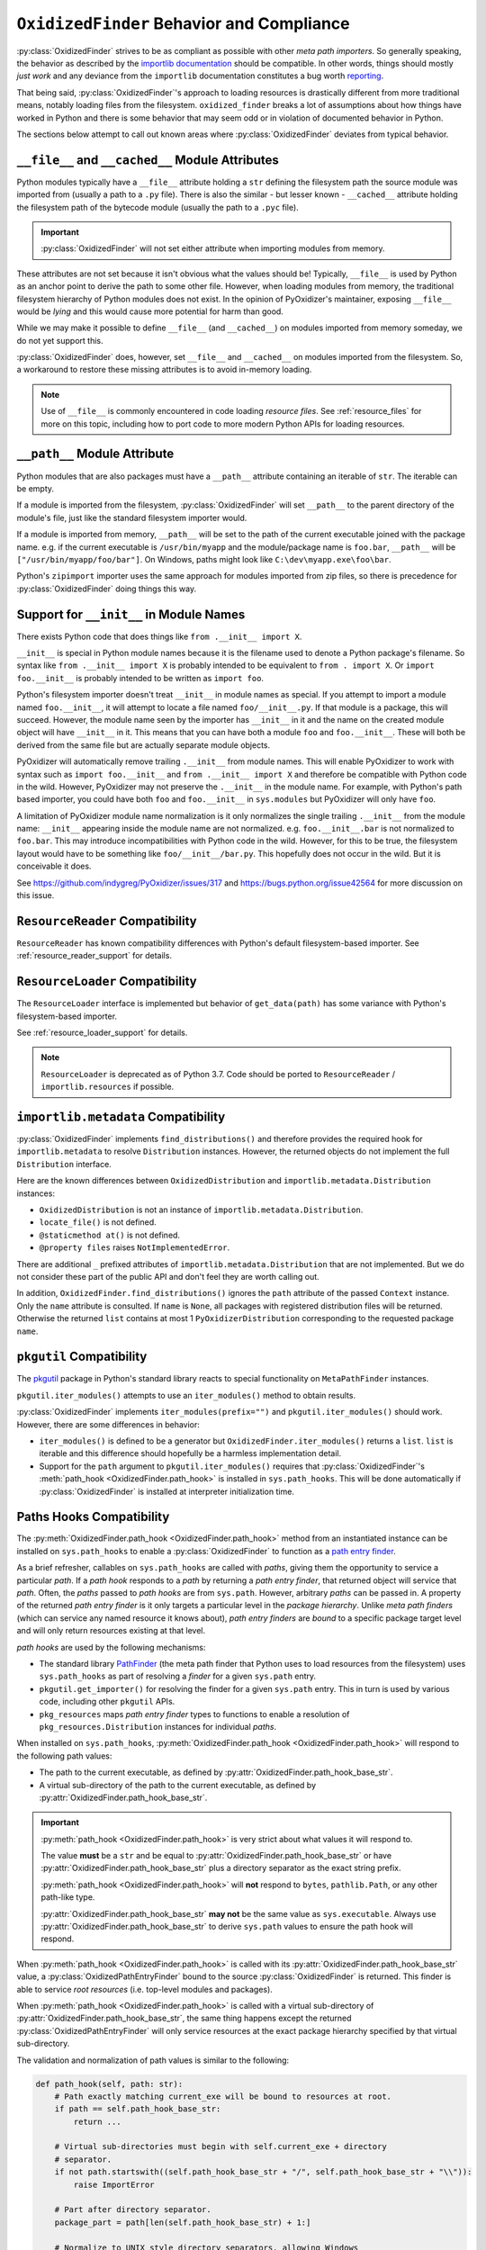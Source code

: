 .. py:currentmodule:: oxidized_importer

.. _oxidized_finder_behavior_and_compliance:

==========================================
``OxidizedFinder`` Behavior and Compliance
==========================================

:py:class:`OxidizedFinder` strives to be as compliant as possible with
other *meta path importers*. So generally speaking, the behavior as
described by the
`importlib documentation <https://docs.python.org/3/library/importlib.html>`_
should be compatible. In other words, things should mostly *just work*
and any deviance from the ``importlib`` documentation constitutes a bug
worth `reporting <https://github.com/indygreg/PyOxidizer/issues>`_.

That being said, :py:class:`OxidizedFinder`'s approach to loading
resources is drastically different from more traditional means, notably
loading files from the filesystem. ``oxidized_finder`` breaks a lot of
assumptions about how things have worked in Python and there is some
behavior that may seem odd or in violation of documented behavior in Python.

The sections below attempt to call out known areas where
:py:class:`OxidizedFinder` deviates from typical behavior.

.. _no_file:

``__file__`` and ``__cached__`` Module Attributes
=================================================

Python modules typically have a ``__file__`` attribute holding a ``str``
defining the filesystem path the source module was imported from (usually
a path to a ``.py`` file). There is also the similar - but lesser known -
``__cached__`` attribute holding the filesystem path of the bytecode module
(usually the path to a ``.pyc`` file).

.. important::

   :py:class:`OxidizedFinder` will not set either attribute when
   importing modules from memory.

These attributes are not set because it isn't obvious what the values
should be! Typically, ``__file__`` is used by Python as an anchor point
to derive the path to some other file. However, when loading modules
from memory, the traditional filesystem hierarchy of Python modules
does not exist. In the opinion of PyOxidizer's maintainer, exposing
``__file__`` would be *lying* and this would cause more potential for
harm than good.

While we may make it possible to define ``__file__`` (and ``__cached__``)
on modules imported from memory someday, we do not yet support this.

:py:class:`OxidizedFinder` does, however, set ``__file__`` and
``__cached__`` on modules imported from the filesystem. So, a
workaround to restore these missing attributes is to avoid in-memory
loading.

.. note::

   Use of ``__file__`` is commonly encountered in code loading *resource
   files*. See :ref:`resource_files` for more on this topic, including
   how to port code to more modern Python APIs for loading resources.

.. _oxidized_finder_behavior_and_compliance_path:

``__path__`` Module Attribute
=============================

Python modules that are also packages must have a ``__path__`` attribute
containing an iterable of ``str``. The iterable can be empty.

If a module is imported from the filesystem,
:py:class:`OxidizedFinder` will set ``__path__`` to the parent
directory of the module's file, just like the standard filesystem
importer would.

If a module is imported from memory, ``__path__`` will be set to the
path of the current executable joined with the package name. e.g. if
the current executable is ``/usr/bin/myapp`` and the module/package name
is ``foo.bar``, ``__path__`` will be ``["/usr/bin/myapp/foo/bar"]``.
On Windows, paths might look like ``C:\dev\myapp.exe\foo\bar``.

Python's ``zipimport`` importer uses the same approach for modules
imported from zip files, so there is precedence for
:py:class:`OxidizedFinder` doing things this way.

.. _oxidized_importer_dunder_init_module_names:

Support for ``__init__`` in Module Names
========================================

There exists Python code that does things like ``from .__init__ import X``.

``__init__`` is special in Python module names because it is the filename
used to denote a Python package's filename. So syntax like
``from .__init__ import X`` is probably intended to be equivalent to
``from . import X``. Or ``import foo.__init__`` is probably intended to be
written as ``import foo``.

Python's filesystem importer doesn't treat ``__init__`` in module names
as special. If you attempt to import a module named ``foo.__init__``,
it will attempt to locate a file named ``foo/__init__.py``. If that
module is a package, this will succeed. However, the module name seen by
the importer has ``__init__`` in it and the name on the created module
object will have ``__init__`` in it. This means that you can have both a
module ``foo`` and ``foo.__init__``. These will both be derived from the
same file but are actually separate module objects.

PyOxidizer will automatically remove trailing ``.__init__`` from
module names. This will enable PyOxidizer to work with syntax such
as ``import foo.__init__`` and ``from .__init__ import X`` and therefore
be compatible with Python code in the wild. However, PyOxidizer may not
preserve the ``.__init__`` in the module name. For example, with Python's
path based importer, you could have both ``foo`` and ``foo.__init__`` in
``sys.modules`` but PyOxidizer will only have ``foo``.

A limitation of PyOxidizer module name normalization is it only normalizes
the single trailing ``.__init__`` from the module name: ``__init__``
appearing inside the module name are not normalized. e.g.
``foo.__init__.bar`` is not normalized to ``foo.bar``. This may introduce
incompatibilities with Python code in the wild. However, for this to be
true, the filesystem layout would have to be something like
``foo/__init__/bar.py``. This hopefully does not occur in the wild. But
it is conceivable it does.

See https://github.com/indygreg/PyOxidizer/issues/317 and
https://bugs.python.org/issue42564 for more discussion on this issue.

``ResourceReader`` Compatibility
================================

``ResourceReader`` has known compatibility differences with Python's default
filesystem-based importer. See :ref:`resource_reader_support` for details.

``ResourceLoader`` Compatibility
================================

The ``ResourceLoader`` interface is implemented but behavior of
``get_data(path)`` has some variance with Python's filesystem-based importer.

See :ref:`resource_loader_support` for details.

.. note::

   ``ResourceLoader`` is deprecated as of Python 3.7. Code should be ported
   to ``ResourceReader`` / ``importlib.resources`` if possible.

.. _packaging_importlib_metadata_compatibility:

``importlib.metadata`` Compatibility
====================================

:py:class:`OxidizedFinder` implements ``find_distributions()`` and
therefore provides the required hook for ``importlib.metadata`` to
resolve ``Distribution`` instances. However, the returned objects do
not implement the full ``Distribution`` interface.

Here are the known differences between ``OxidizedDistribution`` and
``importlib.metadata.Distribution`` instances:

* ``OxidizedDistribution`` is not an instance of
  ``importlib.metadata.Distribution``.
* ``locate_file()`` is not defined.
* ``@staticmethod at()`` is not defined.
* ``@property files`` raises ``NotImplementedError``.

There are additional ``_`` prefixed attributes of
``importlib.metadata.Distribution`` that are not implemented. But we do not
consider these part of the public API and don't feel they are worth calling
out.

In addition, ``OxidizedFinder.find_distributions()`` ignores the ``path``
attribute of the passed ``Context`` instance. Only the ``name`` attribute
is consulted. If ``name`` is ``None``, all packages with registered
distribution files will be returned. Otherwise the returned ``list``
contains at most 1 ``PyOxidizerDistribution`` corresponding to the
requested package ``name``.

``pkgutil`` Compatibility
=========================

The `pkgutil <https://docs.python.org/3/library/pkgutil.html>`_ package
in Python's standard library reacts to special functionality on
``MetaPathFinder`` instances.

``pkgutil.iter_modules()`` attempts to use an ``iter_modules()`` method
to obtain results.

:py:class:`OxidizedFinder` implements ``iter_modules(prefix="")`` and
``pkgutil.iter_modules()`` should work. However, there are some
differences in behavior:

* ``iter_modules()`` is defined to be a generator but
  ``OxidizedFinder.iter_modules()`` returns a ``list``. ``list`` is
  iterable and this difference should hopefully be a harmless
  implementation detail.
* Support for the ``path`` argument to ``pkgutil.iter_modules()`` requires
  that :py:class:`OxidizedFinder`'s
  :meth:`path_hook <OxidizedFinder.path_hook>` is installed
  in ``sys.path_hooks``. This will be done automatically if
  :py:class:`OxidizedFinder` is installed at interpreter initialization time.

.. _oxidized_finder_path_hooks:

Paths Hooks Compatibility
=========================

The :py:meth:`OxidizedFinder.path_hook <OxidizedFinder.path_hook>` method
from an instantiated instance can be installed on ``sys.path_hooks`` to
enable a :py:class:`OxidizedFinder` to function as a
`path entry finder <https://docs.python.org/3/reference/import.html#path-entry-finders>`_.

As a brief refresher, callables on ``sys.path_hooks`` are called with
*paths*, giving them the opportunity to service a particular *path*.
If a *path hook* responds to a *path* by returning a *path entry finder*,
that returned object will service that *path*. Often, the *paths* passed
to *path hooks* are from ``sys.path``. However, arbitrary *paths* can be
passed in. A property of the returned *path entry finder* is it only
targets a particular level in the *package hierarchy*. Unlike *meta
path finders* (which can service any named resource it knows about),
*path entry finders* are *bound* to a specific package target level
and will only return resources existing at that level.

*path hooks* are used by the following mechanisms:

* The standard library `PathFinder <https://docs.python.org/3/library/importlib.html#importlib.machinery.PathFinder>`_
  (the meta path finder that Python uses to load resources from the
  filesystem) uses ``sys.path_hooks`` as part of resolving a *finder* for
  a given ``sys.path`` entry.
* ``pkgutil.get_importer()`` for resolving the finder for a given ``sys.path``
  entry. This in turn is used by various code, including other ``pkgutil``
  APIs.
* ``pkg_resources`` maps *path entry finder* types to functions to enable
  a resolution of ``pkg_resources.Distribution`` instances for individual
  *paths*.

When installed on ``sys.path_hooks``,
:py:meth:`OxidizedFinder.path_hook <OxidizedFinder.path_hook>` will respond
to the following path values:

* The path to the current executable, as defined by
  :py:attr:`OxidizedFinder.path_hook_base_str`.
* A virtual sub-directory of the path to the current executable, as defined by
  :py:attr:`OxidizedFinder.path_hook_base_str`.

.. important::

   :py:meth:`path_hook <OxidizedFinder.path_hook>` is very strict about
   what values it will respond to.

   The value **must** be a ``str`` and be equal to
   :py:attr:`OxidizedFinder.path_hook_base_str` or have
   :py:attr:`OxidizedFinder.path_hook_base_str` plus a directory separator
   as the exact string prefix.

   :py:meth:`path_hook <OxidizedFinder.path_hook>` will **not** respond
   to ``bytes``, ``pathlib.Path``, or any other path-like type.

   :py:attr:`OxidizedFinder.path_hook_base_str` **may not** be the same value as
   ``sys.executable``. Always use :py:attr:`OxidizedFinder.path_hook_base_str`
   to derive ``sys.path`` values to ensure the path hook will respond.

When :py:meth:`path_hook <OxidizedFinder.path_hook>` is called with its
:py:attr:`OxidizedFinder.path_hook_base_str` value, a
:py:class:`OxidizedPathEntryFinder` bound to the source
:py:class:`OxidizedFinder` is returned. This finder is able to service
*root resources* (i.e. top-level modules and packages).

When :py:meth:`path_hook <OxidizedFinder.path_hook>` is called with
a virtual sub-directory of :py:attr:`OxidizedFinder.path_hook_base_str`, the same
thing happens except the returned :py:class:`OxidizedPathEntryFinder`
will only service resources at the exact package hierarchy specified
by that virtual sub-directory.

The validation and normalization of path values is similar to the
following:

.. code-block:: python

   def path_hook(self, path: str):
       # Path exactly matching current_exe will be bound to resources at root.
       if path == self.path_hook_base_str:
           return ...

       # Virtual sub-directories must begin with self.current_exe + directory
       # separator.
       if not path.startswith((self.path_hook_base_str + "/", self.path_hook_base_str + "\\")):
           raise ImportError

       # Part after directory separator.
       package_part = path[len(self.path_hook_base_str) + 1:]

       # Normalize to UNIX style directory separators, allowing Windows
       # separators to exist.
       package_part = package_part.replace("\\", "/")

       # Ban leading, trailing, and consecutive directory separators.
       if package_part.startswith("/") or package_part.endswith("\\") or package_part.contains("//"):
           raise ImportError()

       # Ban dots in directory components.
       for part in package_part.split("/"):
           if part.startswith(".") or part.endswith(".") or part.contains(".."):
               raise ImportError()

       # Normalize directory tree to package hierarchy. e.g. foo/bar -> foo.bar.
       package = package_part.replace("/", ".")

       # When converting the package string to a Rust string to facilitate
       # resource name comparisons, it is encoded to UTF-8, replacing
       # "bad" code points with the Unicode replacement code point.
       rust_package_string = package.encode("utf-8", "replace")

Note that when the package component of virtual sub-directories is converted
to a Rust string, we use the UTF-8 encoding, not Python's active filesystem
encoding. This is to keep things simpler. And since :py:class:`OxidizedFinder`
indexes resource names using Rust's UTF-8 backed string type anyway, this seems
semantically correct from the perspective of ``oxidized_importer``.

As an example, if ``path`` were
``os.path.join(finder.path_hook_base_str, "a")``, the
finder would only service modules of the form ``a.*``. So ``a``, ``a.b`` would
match but ``a.b.c`` and ``d`` would not.

For best results, use ``os.path.join(finder.path_hook_base_str, str)`` to define
values that will be accepted by the path hook.

:py:class:`OxidizedPathEntryFinder` complies with the
`PathEntryFinder <https://docs.python.org/3/library/importlib.html#importlib.abc.PathEntryFinder>`_
protocol and implements :py:meth:`OxidizedPathEntryFinder.find_spec`
and :py:meth:`OxidizedPathEntryFinder.invalidate_caches`. However,
support for the deprecated methods ``find_loader`` and ``find_module``
is not implemented. Instances also implement
:py:meth:`OxidizedPathEntryFinder.iter_modules`, enabling it to be
used by ``pkgutil.iter_modules()``.

``pkg_resources`` Compatibility
===============================

:py:class:`OxidizedFinder` can be registered as a provider for
``pkg_resources``, enabling ``pkg_resources`` APIs to be used with
resources tracked by :py:class:`OxidizedFinder` instances.

However, there are known compatibility differences. See
:ref:`oxidized_finder_pkg_resources` for more.
